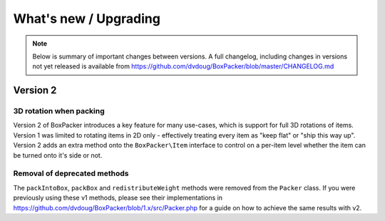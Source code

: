 What's new / Upgrading
======================

.. note::

     Below is summary of important changes between versions. A full changelog, including changes in versions not yet
     released is available from https://github.com/dvdoug/BoxPacker/blob/master/CHANGELOG.md

Version 2
---------

3D rotation when packing
^^^^^^^^^^^^^^^^^^^^^^^^
Version 2 of BoxPacker introduces a key feature for many use-cases, which is support for full 3D rotations of items. Version 1
was limited to rotating items in 2D only - effectively treating every item as "keep flat" or "ship this way up". Version 2
adds an extra method onto the ``BoxPacker\Item`` interface to control on a per-item level whether the item can be turned onto
it's side or not.

Removal of deprecated methods
^^^^^^^^^^^^^^^^^^^^^^^^^^^^^
The ``packIntoBox``, ``packBox`` and ``redistributeWeight`` methods were removed from the ``Packer`` class. If you were previously
using these v1 methods, please see their implementations in https://github.com/dvdoug/BoxPacker/blob/1.x/src/Packer.php for a
guide on how to achieve the same results with v2.
